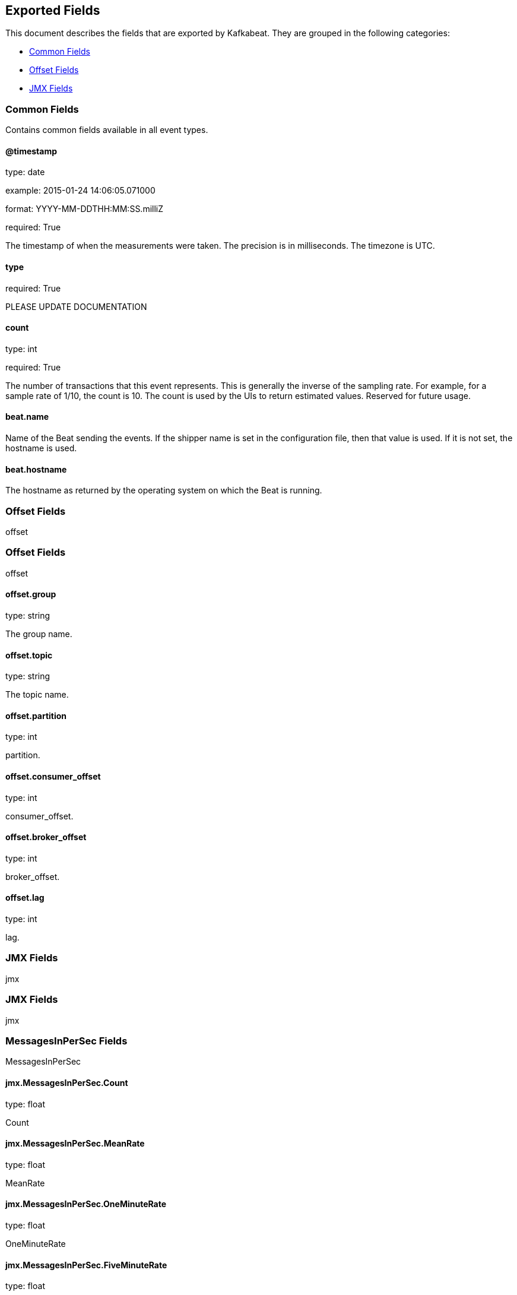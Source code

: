 
////
This file is generated! See etc/fields.yml and scripts/generate_field_docs.py
////

[[exported-fields]]
== Exported Fields

This document describes the fields that are exported by Kafkabeat. They are
grouped in the following categories:

* <<exported-fields-env>>
* <<exported-fields-offset>>
* <<exported-fields-jmx>>

[[exported-fields-env]]
=== Common Fields

Contains common fields available in all event types.



==== @timestamp

type: date

example: 2015-01-24 14:06:05.071000

format: YYYY-MM-DDTHH:MM:SS.milliZ

required: True

The timestamp of when the measurements were taken. The precision is in milliseconds. The timezone is UTC.


==== type

required: True

PLEASE UPDATE DOCUMENTATION


==== count

type: int

required: True

The number of transactions that this event represents. This is generally the inverse of the sampling rate. For example, for a sample rate of 1/10, the count is 10. The count is used by the UIs to return estimated values. Reserved for future usage.


==== beat.name

Name of the Beat sending the events. If the shipper name is set in the configuration file, then that value is used. If it is not set, the hostname is used.


==== beat.hostname

The hostname as returned by the operating system on which the Beat is running.


[[exported-fields-offset]]
=== Offset Fields

offset



[[exported-fields-offset]]
=== Offset Fields

offset



==== offset.group

type: string

The group name.


==== offset.topic

type: string

The topic name.


==== offset.partition

type: int

partition.


==== offset.consumer_offset

type: int

consumer_offset.


==== offset.broker_offset

type: int

broker_offset.


==== offset.lag

type: int

lag.


[[exported-fields-jmx]]
=== JMX Fields

jmx



[[exported-fields-jmx]]
=== JMX Fields

jmx



=== MessagesInPerSec Fields

MessagesInPerSec



==== jmx.MessagesInPerSec.Count

type: float

Count


==== jmx.MessagesInPerSec.MeanRate

type: float

MeanRate


==== jmx.MessagesInPerSec.OneMinuteRate

type: float

OneMinuteRate


==== jmx.MessagesInPerSec.FiveMinuteRate

type: float

FiveMinuteRate


==== jmx.MessagesInPerSec.FifteenMinuteRate

type: float

FifteenMinuteRate


=== BytesInPerSec Fields

BytesInPerSec



==== jmx.BytesInPerSec.Count

type: float

Count


==== jmx.BytesInPerSec.MeanRate

type: float

MeanRate


==== jmx.BytesInPerSec.OneMinuteRate

type: float

OneMinuteRate


==== jmx.BytesInPerSec.FiveMinuteRate

type: float

FiveMinuteRate


==== jmx.BytesInPerSec.FifteenMinuteRate

type: float

FifteenMinuteRate


=== BytesOutPerSec Fields

BytesOutPerSec



==== jmx.BytesOutPerSec.Count

type: float

Count


==== jmx.BytesOutPerSec.MeanRate

type: float

MeanRate


==== jmx.BytesOutPerSec.OneMinuteRate

type: float

OneMinuteRate


==== jmx.BytesOutPerSec.FiveMinuteRate

type: float

FiveMinuteRate


==== jmx.BytesOutPerSec.FifteenMinuteRate

type: float

FifteenMinuteRate


=== BytesRejectedPerSec Fields

BytesRejectedPerSec



==== jmx.BytesRejectedPerSec.Count

type: float

Count


==== jmx.BytesRejectedPerSec.MeanRate

type: float

MeanRate


==== jmx.BytesRejectedPerSec.OneMinuteRate

type: float

OneMinuteRate


==== jmx.BytesRejectedPerSec.FiveMinuteRate

type: float

FiveMinuteRate


==== jmx.BytesRejectedPerSec.FifteenMinuteRate

type: float

FifteenMinuteRate


=== FailedProduceRequestsPerSec Fields

FailedProduceRequestsPerSec



==== jmx.FailedProduceRequestsPerSec.Count

type: float

Count


==== jmx.FailedProduceRequestsPerSec.MeanRate

type: float

MeanRate


==== jmx.FailedProduceRequestsPerSec.OneMinuteRate

type: float

OneMinuteRate


==== jmx.FailedProduceRequestsPerSec.FiveMinuteRate

type: float

FiveMinuteRate


==== jmx.FailedProduceRequestsPerSec.FifteenMinuteRate

type: float

FifteenMinuteRate


=== FailedFetchRequestsPerSec Fields

FailedFetchRequestsPerSec



==== jmx.FailedFetchRequestsPerSec.Count

type: float

Count


==== jmx.FailedFetchRequestsPerSec.MeanRate

type: float

MeanRate


==== jmx.FailedFetchRequestsPerSec.OneMinuteRate

type: float

OneMinuteRate


==== jmx.FailedFetchRequestsPerSec.FiveMinuteRate

type: float

FiveMinuteRate


==== jmx.FailedFetchRequestsPerSec.FifteenMinuteRate

type: float

FifteenMinuteRate


